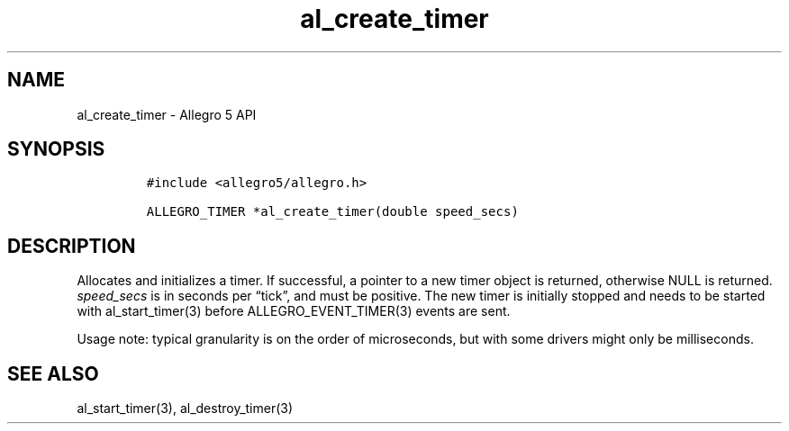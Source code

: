 .\" Automatically generated by Pandoc 3.1.3
.\"
.\" Define V font for inline verbatim, using C font in formats
.\" that render this, and otherwise B font.
.ie "\f[CB]x\f[]"x" \{\
. ftr V B
. ftr VI BI
. ftr VB B
. ftr VBI BI
.\}
.el \{\
. ftr V CR
. ftr VI CI
. ftr VB CB
. ftr VBI CBI
.\}
.TH "al_create_timer" "3" "" "Allegro reference manual" ""
.hy
.SH NAME
.PP
al_create_timer - Allegro 5 API
.SH SYNOPSIS
.IP
.nf
\f[C]
#include <allegro5/allegro.h>

ALLEGRO_TIMER *al_create_timer(double speed_secs)
\f[R]
.fi
.SH DESCRIPTION
.PP
Allocates and initializes a timer.
If successful, a pointer to a new timer object is returned, otherwise
NULL is returned.
\f[I]speed_secs\f[R] is in seconds per \[lq]tick\[rq], and must be
positive.
The new timer is initially stopped and needs to be started with
al_start_timer(3) before ALLEGRO_EVENT_TIMER(3) events are sent.
.PP
Usage note: typical granularity is on the order of microseconds, but
with some drivers might only be milliseconds.
.SH SEE ALSO
.PP
al_start_timer(3), al_destroy_timer(3)
